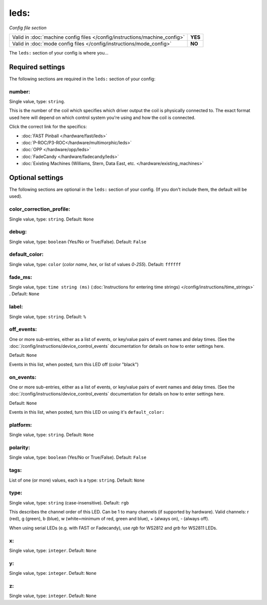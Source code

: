 leds:
=====

*Config file section*

+----------------------------------------------------------------------------+---------+
| Valid in :doc:`machine config files </config/instructions/machine_config>` | **YES** |
+----------------------------------------------------------------------------+---------+
| Valid in :doc:`mode config files </config/instructions/mode_config>`       | **NO**  |
+----------------------------------------------------------------------------+---------+

.. overview

The ``leds:`` section of your config is where you...

.. todo::
   Add description.

Required settings
-----------------

The following sections are required in the ``leds:`` section of your config:

number:
~~~~~~~
Single value, type: ``string``.

This is the number of the coil which specifies which driver output the
coil is physically connected to. The exact format used here will
depend on which control system you're using and how the coil is connected.

Click the correct link for the specifics:

* :doc:`FAST Pinball </hardware/fast/leds>`
* :doc:`P-ROC/P3-ROC</hardware/multimorphic/leds>`
* :doc:`OPP </hardware/opp/leds>`
* :doc:`FadeCandy </hardware/fadecandy/leds>`
* :doc:`Existing Machines (Williams, Stern, Data East, etc. </hardware/existing_machines>`

Optional settings
-----------------

The following sections are optional in the ``leds:`` section of your config. (If you don't include them, the default will be used).

color_correction_profile:
~~~~~~~~~~~~~~~~~~~~~~~~~
Single value, type: ``string``. Default: ``None``

.. todo::
   Add description.

debug:
~~~~~~
Single value, type: ``boolean`` (Yes/No or True/False). Default: ``False``

.. todo::
   Add description.

default_color:
~~~~~~~~~~~~~~
Single value, type: ``color`` (*color name*, *hex*, or list of values *0*-*255*). Default: ``ffffff``

.. todo::
   Add description.

fade_ms:
~~~~~~~~
Single value, type: ``time string (ms)`` (:doc:`Instructions for entering time strings) </config/instructions/time_strings>` . Default: ``None``

.. todo::
   Add description.

label:
~~~~~~
Single value, type: ``string``. Default: ``%``

.. todo::
   Add description.

off_events:
~~~~~~~~~~~
One or more sub-entries, either as a list of events, or key/value pairs of
event names and delay times. (See the
:doc:`/config/instructions/device_control_events` documentation for details
on how to enter settings here.

Default: ``None``

Events in this list, when posted, turn this LED off (color "black")

on_events:
~~~~~~~~~~
One or more sub-entries, either as a list of events, or key/value pairs of
event names and delay times. (See the
:doc:`/config/instructions/device_control_events` documentation for details
on how to enter settings here.

Default: ``None``

Events in this list, when posted, turn this LED on using it's ``default_color:``

platform:
~~~~~~~~~
Single value, type: ``string``. Default: ``None``

.. todo::
   Add description.

polarity:
~~~~~~~~~
Single value, type: ``boolean`` (Yes/No or True/False). Default: ``False``

.. todo::
   Add description.

tags:
~~~~~
List of one (or more) values, each is a type: ``string``. Default: ``None``

.. todo::
   Add description.

type:
~~~~~
Single value, type: ``string`` (case-insensitive). Default: ``rgb``

This describes the channel order of this LED. Can be 1 to many channels (if supported by hardware). Valid channels: r (red), g (green), b (blue), w (white=minimum of red, green and blue), + (always on), - (always off).

When using serial LEDs (e.g. with FAST or Fadecandy), use `rgb` for WS2812 and `grb` for WS2811 LEDs.

x:
~~
Single value, type: ``integer``. Default: ``None``

.. todo::
   Add description.

y:
~~
Single value, type: ``integer``. Default: ``None``

.. todo::
   Add description.

z:
~~
Single value, type: ``integer``. Default: ``None``

.. todo::
   Add description.


